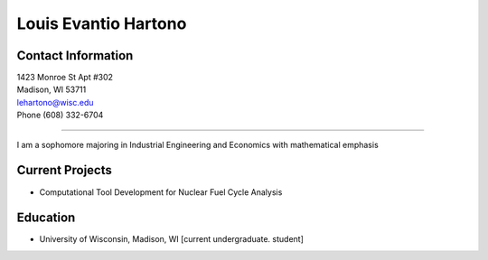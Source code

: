 Louis Evantio Hartono
=====================


Contact Information
-------------------

| 1423 Monroe St Apt #302
| Madison, WI 53711
| lehartono@wisc.edu
| Phone (608) 332-6704

--------------------

I am a sophomore majoring in Industrial Engineering and Economics with mathematical emphasis

Current Projects
----------------
- Computational Tool Development for Nuclear Fuel Cycle Analysis

Education
---------
- University of Wisconsin, Madison, WI [current undergraduate. student]

